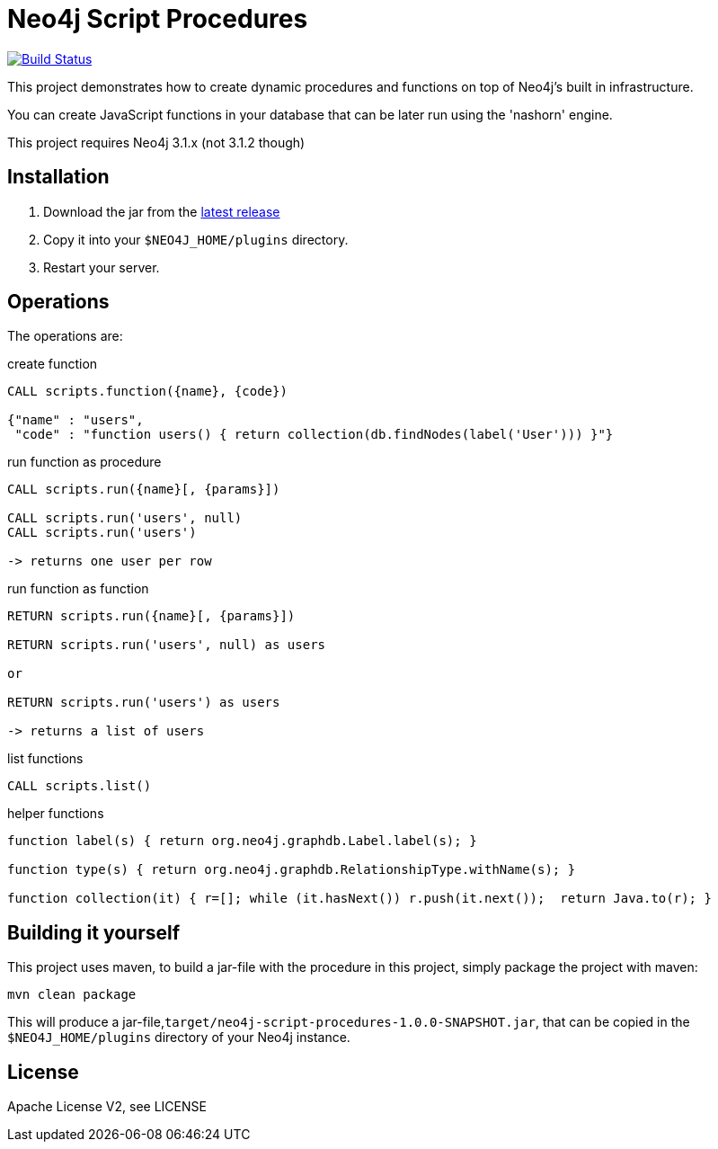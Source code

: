 = Neo4j Script Procedures

image:https://travis-ci.org/neo4j-contrib/neo4j-script-procedures.svg?branch=3.1["Build Status", link="https://travis-ci.org/neo4j-contrib/neo4j-script-procedures"]

This project demonstrates how to create dynamic procedures and functions on top of Neo4j's built in infrastructure.

You can create JavaScript functions in your database that can be later run using the 'nashorn' engine.

[Note]
This project requires Neo4j 3.1.x (not 3.1.2 though)

== Installation

1. Download the jar from the http://github.com/neo4j-contrib/neo4j-script-procedures/releases/latest[latest release]
2. Copy it into your `$NEO4J_HOME/plugins` directory.
3. Restart your server.

== Operations

The operations are:

.create function
[source,cypher]
----
CALL scripts.function({name}, {code})

{"name" : "users",
 "code" : "function users() { return collection(db.findNodes(label('User'))) }"}
----

.run function as procedure
[source,cypher]
----
CALL scripts.run({name}[, {params}])

CALL scripts.run('users', null)
CALL scripts.run('users')

-> returns one user per row
----

.run function as function
[source,cypher]
----
RETURN scripts.run({name}[, {params}])

RETURN scripts.run('users', null) as users

or

RETURN scripts.run('users') as users

-> returns a list of users
----

.list functions
[source,cypher]
----
CALL scripts.list()
----

.helper functions
[source,javascript]
----
function label(s) { return org.neo4j.graphdb.Label.label(s); }

function type(s) { return org.neo4j.graphdb.RelationshipType.withName(s); }

function collection(it) { r=[]; while (it.hasNext()) r.push(it.next());  return Java.to(r); }
----

== Building it yourself

This project uses maven, to build a jar-file with the procedure in this
project, simply package the project with maven:

    mvn clean package

This will produce a jar-file,`target/neo4j-script-procedures-1.0.0-SNAPSHOT.jar`, that can be copied in the `$NEO4J_HOME/plugins` directory of your Neo4j instance.

== License

Apache License V2, see LICENSE